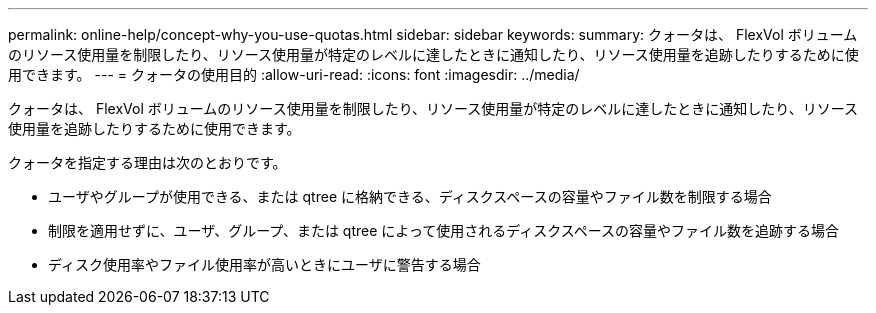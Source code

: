 ---
permalink: online-help/concept-why-you-use-quotas.html 
sidebar: sidebar 
keywords:  
summary: クォータは、 FlexVol ボリュームのリソース使用量を制限したり、リソース使用量が特定のレベルに達したときに通知したり、リソース使用量を追跡したりするために使用できます。 
---
= クォータの使用目的
:allow-uri-read: 
:icons: font
:imagesdir: ../media/


[role="lead"]
クォータは、 FlexVol ボリュームのリソース使用量を制限したり、リソース使用量が特定のレベルに達したときに通知したり、リソース使用量を追跡したりするために使用できます。

クォータを指定する理由は次のとおりです。

* ユーザやグループが使用できる、または qtree に格納できる、ディスクスペースの容量やファイル数を制限する場合
* 制限を適用せずに、ユーザ、グループ、または qtree によって使用されるディスクスペースの容量やファイル数を追跡する場合
* ディスク使用率やファイル使用率が高いときにユーザに警告する場合

